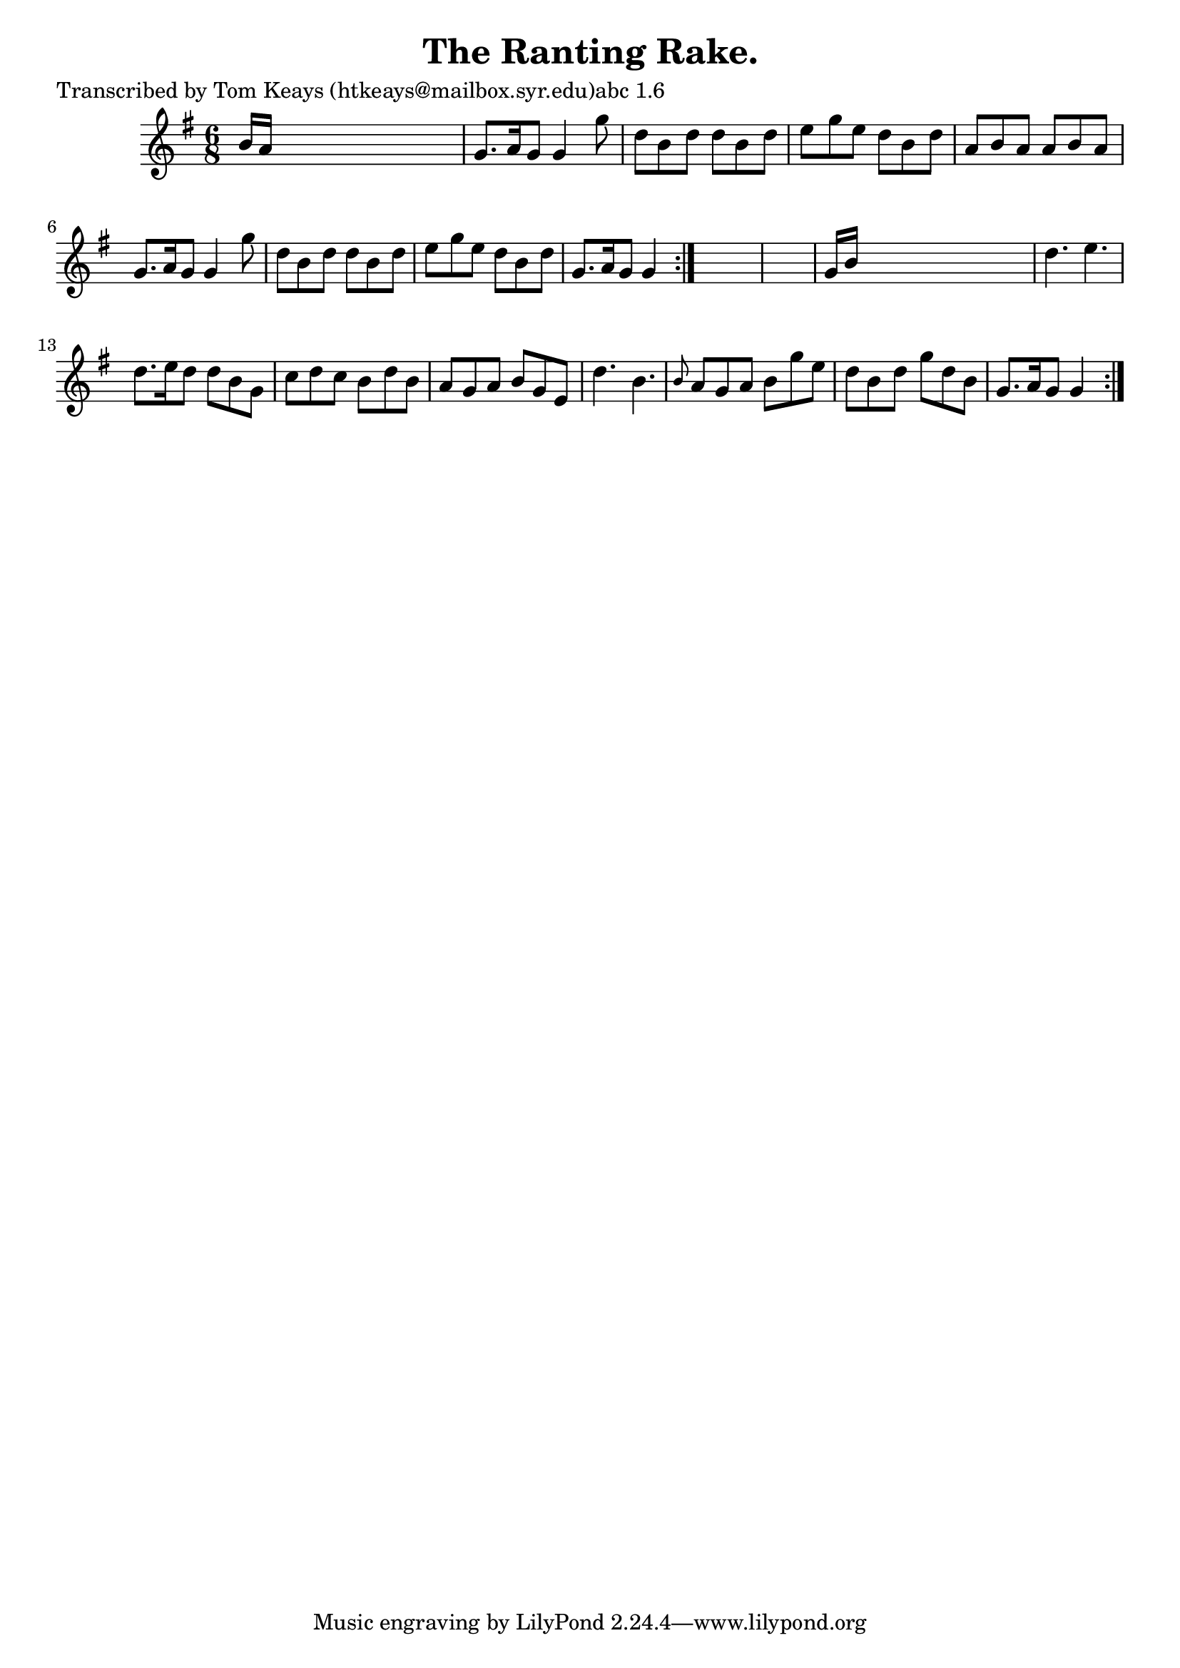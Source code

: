 
\version "2.16.2"
% automatically converted by musicxml2ly from xml/0916_tk.xml

%% additional definitions required by the score:
\language "english"


\header {
    poet = "Transcribed by Tom Keays (htkeays@mailbox.syr.edu)abc 1.6"
    encoder = "abc2xml version 63"
    encodingdate = "2015-01-25"
    title = "The Ranting Rake."
    }

\layout {
    \context { \Score
        autoBeaming = ##f
        }
    }
PartPOneVoiceOne =  \relative b' {
    \repeat volta 2 {
        \repeat volta 2 {
            \key g \major \time 6/8 b16 [ a16 ] s8*5 | % 2
            g8. [ a16 g8 ] g4 g'8 | % 3
            d8 [ b8 d8 ] d8 [ b8 d8 ] | % 4
            e8 [ g8 e8 ] d8 [ b8 d8 ] | % 5
            a8 [ b8 a8 ] a8 [ b8 a8 ] | % 6
            g8. [ a16 g8 ] g4 g'8 | % 7
            d8 [ b8 d8 ] d8 [ b8 d8 ] | % 8
            e8 [ g8 e8 ] d8 [ b8 d8 ] | % 9
            g,8. [ a16 g8 ] g4 }
        s8*7 | % 11
        g16 [ b16 ] s8*5 | % 12
        d4. e4. | % 13
        d8. [ e16 d8 ] d8 [ b8 g8 ] | % 14
        c8 [ d8 c8 ] b8 [ d8 b8 ] | % 15
        a8 [ g8 a8 ] b8 [ g8 e8 ] | % 16
        d'4. b4. | % 17
        \grace { b8 } a8 [ g8 a8 ] b8 [ g'8 e8 ] | % 18
        d8 [ b8 d8 ] g8 [ d8 b8 ] | % 19
        g8. [ a16 g8 ] g4 }
    }


% The score definition
\score {
    <<
        \new Staff <<
            \context Staff << 
                \context Voice = "PartPOneVoiceOne" { \PartPOneVoiceOne }
                >>
            >>
        
        >>
    \layout {}
    % To create MIDI output, uncomment the following line:
    %  \midi {}
    }

